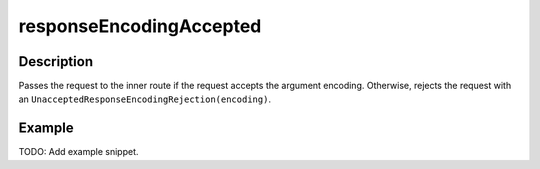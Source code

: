 .. _-responseEncodingAccepted-java-:

responseEncodingAccepted
========================

Description
-----------

Passes the request to the inner route if the request accepts the argument encoding. Otherwise, rejects the request with an ``UnacceptedResponseEncodingRejection(encoding)``.

Example
-------
TODO: Add example snippet.
